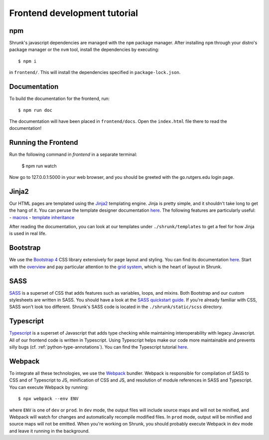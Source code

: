 Frontend development tutorial
=============================

.. _npm:

npm
---

Shrunk's javascript dependencies are managed with the ``npm`` package manager. After installing
``npm`` through your distro's package manager or the ``nvm`` tool, install the dependencies
by executing::

  $ npm i

in ``frontend/``. This will install the dependencies specified in ``package-lock.json``.

Documentation
-------------

To build the documentation for the frontend, run::

  $ npm run doc

The documentation will have been placed in ``frontend/docs``. Open the ``index.html`` file there to read the documentation!

Running the Frontend
--------------------
Run the following command in `frontend` in a separate terminal:

   $ npm run watch

Now go to 127.0.0.1:5000 in your web browser, and you should be greeted with the go.rutgers.edu login page.

Jinja2
------

Our HTML pages are templated using the `Jinja2
<https://jinja.palletsprojects.com/en/2.11.x/>`__ templating
engine. Jinja is pretty simple, and it shouldn't take long to get the
hang of it. You can peruse the template designer documentation `here
<https://jinja.palletsprojects.com/en/2.11.x/templates/>`__. The
following features are particularly useful:
- `macros <https://jinja.palletsprojects.com/en/2.11.x/templates/#macros>`__
- `template inheritance <https://jinja.palletsprojects.com/en/2.11.x/templates/#template-inheritance>`__

After reading the documentation, you can look at our templates under ``./shrunk/templates`` to get
a feel for how Jinja is used in real life.

Bootstrap
---------

We use the `Bootstrap 4 <https://getbootstrap.com/>`__ CSS library extensively for page layout and styling.
You can find its documentation `here <https://getbootstrap.com/docs/4.4/getting-started/introduction/>`__.
Start with the `overview <https://getbootstrap.com/docs/4.4/layout/overview/>`__ and pay particular
attention to the `grid system <https://getbootstrap.com/docs/4.4/layout/grid/>`__, which is the heart of layout in Shrunk.

SASS
----

`SASS <https://sass-lang.com/>`__ is a superset of CSS that adds
features such as variables, loops, and mixins. Both Bootstrap and our
custom stylesheets are written in SASS. You should have a look at the
`SASS quickstart guide <https://sass-lang.com/guide>`__.  If you're already familiar with CSS, SASS
won't look too different. Shrunk's SASS code is located in the
``./shrunk/static/scss`` directory.

Typescript
----------

`Typescript <https://www.typescriptlang.org/>`__ is a superset of
Javascript that adds type checking while maintaining interoperability
with legacy Javascript. All of our frontend code is written in
Typescript. Using Typescript helps make our code more maintainable and
prevents silly bugs (cf. :ref:`python-type-annotations`). You can find the Typescript tutorial `here <https://www.typescriptlang.org/docs/handbook/typescript-in-5-minutes.html>`__.

.. _webpack:

Webpack
-------

To integrate all these technologies, we use the `Webpack
<https://webpack.js.org/>`__ bundler. Webpack is responsible for
compilation of SASS to CSS and of Typescript to JS, minification of
CSS and JS, and resolution of module references in SASS and
Typescript. You can execute Webpack by running::

  $ npx webpack --env ENV

where ``ENV`` is one of ``dev`` or ``prod``. In ``dev`` mode, the
output files will include source maps and will not be minified, and
Webpack will watch for changes and automatically recompile modified
files. In ``prod`` mode, output will be minified and source maps will
not be emitted. When you're working on Shrunk, you should probably
execute Webpack in ``dev`` mode and leave it running in the
background.
